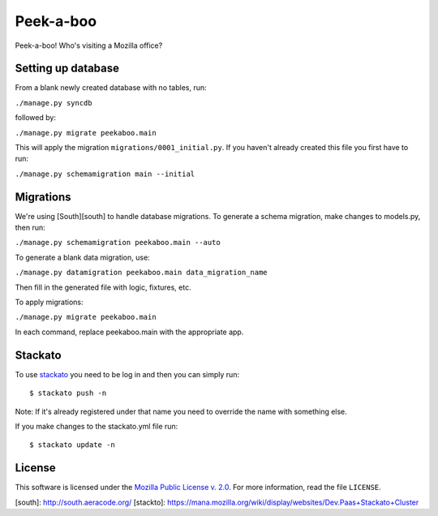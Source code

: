 Peek-a-boo
==========

Peek-a-boo! Who's visiting a Mozilla office?


Setting up database
-------------------

From a blank newly created database with no tables, run:

``./manage.py syncdb``

followed by:

``./manage.py migrate peekaboo.main``

This will apply the migration ``migrations/0001_initial.py``. If you
haven't already created this file you first have to run:

``./manage.py schemamigration main --initial``

Migrations
----------

We're using [South][south] to handle database migrations.
To generate a schema migration, make changes to models.py, then run:

``./manage.py schemamigration peekaboo.main --auto``

To generate a blank data migration, use:

``./manage.py datamigration peekaboo.main data_migration_name``

Then fill in the generated file with logic, fixtures, etc.

To apply migrations:

``./manage.py migrate peekaboo.main``

In each command, replace peekaboo.main with the appropriate app.



Stackato
--------

To use `stackato <http://api.stacka.to/docs/>`_ you need to be log in and then you can
simply run::

    $ stackato push -n

Note: If it's already registered under that name you need to override
the name with something else.

If you make changes to the stackato.yml file run::

    $ stackato update -n

License
-------

This software is licensed under the `Mozilla Public License v. 2.0`_. For more
information, read the file ``LICENSE``.

.. _Mozilla Public License v. 2.0: http://mozilla.org/MPL/2.0/


[south]: http://south.aeracode.org/
[stackto]: https://mana.mozilla.org/wiki/display/websites/Dev.Paas+Stackato+Cluster
